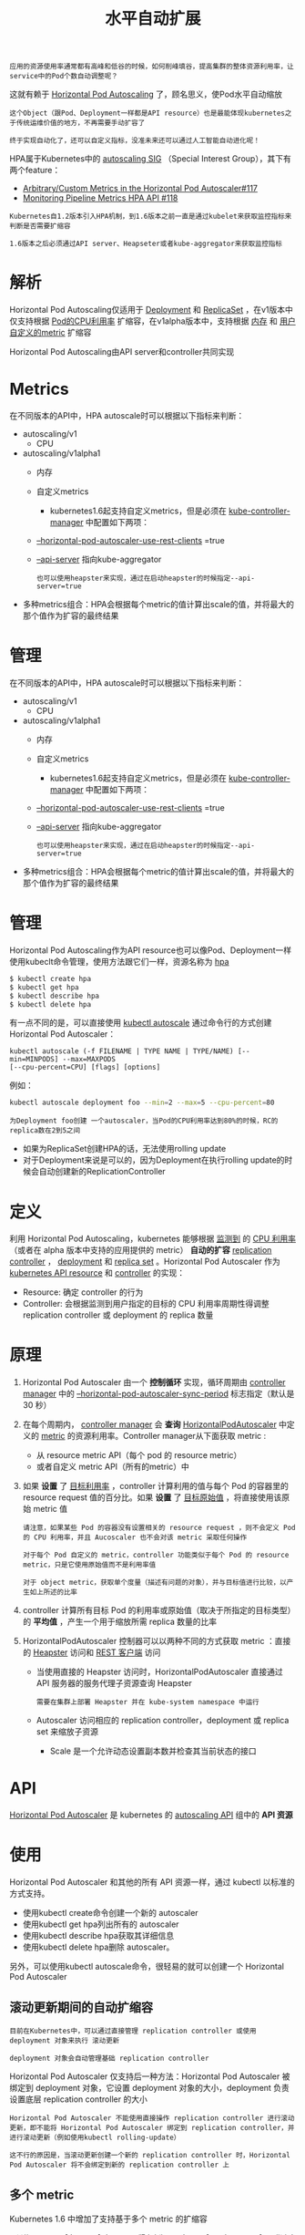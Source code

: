 #+TITLE: 水平自动扩展
#+HTML_HEAD: <link rel="stylesheet" type="text/css" href="../../css/main.css" />
#+HTML_LINK_UP: cronjob.html
#+HTML_LINK_HOME: controller.html
#+OPTIONS: num:nil timestamp:nil ^:nil

#+BEGIN_EXAMPLE
  应用的资源使用率通常都有高峰和低谷的时候，如何削峰填谷，提高集群的整体资源利用率，让service中的Pod个数自动调整呢？
#+END_EXAMPLE

这就有赖于 _Horizontal Pod Autoscaling_ 了，顾名思义，使Pod水平自动缩放

#+BEGIN_EXAMPLE
  这个Object（跟Pod、Deployment一样都是API resource）也是最能体现kubernetes之于传统运维价值的地方，不再需要手动扩容了

  终于实现自动化了，还可以自定义指标，没准未来还可以通过人工智能自动进化呢！
#+END_EXAMPLE

HPA属于Kubernetes中的 _autoscaling SIG_ （Special Interest Group），其下有两个feature：
+ [[file:https:/github.com/kubernetes/features/issues/117][Arbitrary/Custom Metrics in the Horizontal Pod Autoscaler#117]]
+ [[https://github.com/kubernetes/features/issues/118][Monitoring Pipeline Metrics HPA API #118]]

#+BEGIN_EXAMPLE
  Kubernetes自1.2版本引入HPA机制，到1.6版本之前一直是通过kubelet来获取监控指标来判断是否需要扩缩容

  1.6版本之后必须通过API server、Heapseter或者kube-aggregator来获取监控指标
#+END_EXAMPLE
* 解析
  Horizontal Pod Autoscaling仅适用于 _Deployment_ 和 _ReplicaSet_ ，在v1版本中仅支持根据 _Pod的CPU利用率_ 扩缩容，在v1alpha版本中，支持根据 _内存_ 和 _用户自定义的metric_ 扩缩容 


  #+ATTR_HTML: image :width 80% 
  [[file:../../pic/horizontal-pod-autoscaler.png]]

  Horizontal Pod Autoscaling由API server和controller共同实现
* Metrics
  在不同版本的API中，HPA autoscale时可以根据以下指标来判断：
  + autoscaling/v1
    + CPU
  + autoscaling/v1alpha1
    + 内存
    + 自定义metrics
      + kubernetes1.6起支持自定义metrics，但是必须在 _kube-controller-manager_ 中配置如下两项：
	+ _--horizontal-pod-autoscaler-use-rest-clients_ =true
	+ _--api-server_ 指向kube-aggregator
	  #+BEGIN_EXAMPLE
	    也可以使用heapster来实现，通过在启动heapster的时候指定--api-server=true
	  #+END_EXAMPLE
  + 多种metrics组合：HPA会根据每个metric的值计算出scale的值，并将最大的那个值作为扩容的最终结果　
* 管理
  在不同版本的API中，HPA autoscale时可以根据以下指标来判断：
  + autoscaling/v1
    + CPU
  + autoscaling/v1alpha1
    + 内存
    + 自定义metrics
      + kubernetes1.6起支持自定义metrics，但是必须在 _kube-controller-manager_ 中配置如下两项：
	+ _--horizontal-pod-autoscaler-use-rest-clients_ =true
	+ _--api-server_ 指向kube-aggregator
	  #+BEGIN_EXAMPLE
	    也可以使用heapster来实现，通过在启动heapster的时候指定--api-server=true
	  #+END_EXAMPLE
  + 多种metrics组合：HPA会根据每个metric的值计算出scale的值，并将最大的那个值作为扩容的最终结果　
* 管理
  Horizontal Pod Autoscaling作为API resource也可以像Pod、Deployment一样使用kubeclt命令管理，使用方法跟它们一样，资源名称为 _hpa_ 

  #+BEGIN_SRC sh 
  $ kubectl create hpa
  $ kubectl get hpa
  $ kubectl describe hpa
  $ kubectl delete hpa
  #+END_SRC

  有一点不同的是，可以直接使用 _kubectl autoscale_ 通过命令行的方式创建Horizontal Pod Autoscaler：

  #+BEGIN_EXAMPLE
    kubectl autoscale (-f FILENAME | TYPE NAME | TYPE/NAME) [--min=MINPODS] --max=MAXPODS
    [--cpu-percent=CPU] [flags] [options]
  #+END_EXAMPLE

  例如：

  #+BEGIN_SRC sh 
  kubectl autoscale deployment foo --min=2 --max=5 --cpu-percent=80
  #+END_SRC

  #+BEGIN_EXAMPLE
    为Deployment foo创建 一个autoscaler，当Pod的CPU利用率达到80%的时候，RC的replica数在2到5之间
  #+END_EXAMPLE

  + 如果为ReplicaSet创建HPA的话，无法使用rolling update
  + 对于Deployment来说是可以的，因为Deployment在执行rolling update的时候会自动创建新的ReplicationController 
* 定义
  利用 Horizontal Pod Autoscaling，kubernetes 能够根据 _监测到_ 的 _CPU 利用率_ （或者在 alpha 版本中支持的应用提供的 metric） *自动的扩容* _replication controller_ ， _deployment_ 和 _replica set_ 。Horizontal Pod Autoscaler 作为 _kubernetes API resource_ 和 _controller_ 的实现：
  + Resource: 确定 controller 的行为
  + Controller: 会根据监测到用户指定的目标的 CPU 利用率周期性得调整 replication controller 或 deployment 的 replica 数量
* 原理
  1. Horizontal Pod Autoscaler 由一个 *控制循环* 实现，循环周期由 _controller manager_ 中的 _--horizontal-pod-autoscaler-sync-period_ 标志指定（默认是 30 秒）
  2. 在每个周期内， _controller manager_ 会 *查询* _HorizontalPodAutoscaler_ 中定义的 _metric_ 的资源利用率。Controller manager从下面获取 metric :
     + 从 resource metric API（每个 pod 的 resource metric）
     + 或者自定义 metric API（所有的metric）中
  3. 如果 *设置* 了 _目标利用率_ ，controller 计算利用的值与每个 Pod 的容器里的 resource request 值的百分比。如果 *设置* 了 _目标原始值_ ，将直接使用该原始 metric 值
     #+BEGIN_EXAMPLE
       请注意，如果某些 Pod 的容器没有设置相关的 resource request ，则不会定义 Pod 的 CPU 利用率，并且 Aucoscaler 也不会对该 metric 采取任何操作

       对于每个 Pod 自定义的 metric，controller 功能类似于每个 Pod 的 resource metric，只是它使用原始值而不是利用率值

       对于 object metric，获取单个度量（描述有问题的对象），并与目标值进行比较，以产生如上所述的比率
     #+END_EXAMPLE
  4. controller 计算所有目标 Pod 的利用率或原始值（取决于所指定的目标类型）的 *平均值* ，产生一个用于缩放所需 replica 数量的比率
  5. HorizontalPodAutoscaler 控制器可以以两种不同的方式获取 metric ：直接的 _Heapster_ 访问和 _REST 客户端_ 访问
     + 当使用直接的 Heapster 访问时，HorizontalPodAutoscaler 直接通过 API 服务器的服务代理子资源查询 Heapster
       #+BEGIN_EXAMPLE
	 需要在集群上部署 Heapster 并在 kube-system namespace 中运行
       #+END_EXAMPLE
     + Autoscaler 访问相应的 replication controller，deployment 或 replica set 来缩放子资源
       + Scale 是一个允许动态设置副本数并检查其当前状态的接口 
* API 
  _Horizontal Pod Autoscaler_ 是 kubernetes 的 _autoscaling API_ 组中的 *API 资源* 
* 使用
  Horizontal Pod Autoscaler 和其他的所有 API 资源一样，通过 kubectl 以标准的方式支持。
  + 使用kubectl create命令创建一个新的 autoscaler
  + 使用kubectl get hpa列出所有的 autoscaler
  + 使用kubectl describe hpa获取其详细信息
  + 使用kubectl delete hpa删除 autoscaler。

  另外，可以使用kubectl autoscale命令，很轻易的就可以创建一个 Horizontal Pod Autoscaler

** 滚动更新期间的自动扩缩容
   #+BEGIN_EXAMPLE
     目前在Kubernetes中，可以通过直接管理 replication controller 或使用 deployment 对象来执行 滚动更新

     deployment 对象会自动管理基础 replication controller
   #+END_EXAMPLE
   Horizontal Pod Autoscaler 仅支持后一种方法：Horizontal Pod Autoscaler 被绑定到 deployment 对象，它设置 deployment 对象的大小，deployment 负责设置底层 replication controller 的大小

   #+BEGIN_EXAMPLE
     Horizontal Pod Autoscaler 不能使用直接操作 replication controller 进行滚动更新，即不能将 Horizontal Pod Autoscaler 绑定到 replication controller，并进行滚动更新（例如使用kubectl rolling-update）

     这不行的原因是，当滚动更新创建一个新的 replication controller 时，Horizontal Pod Autoscaler 将不会绑定到新的 replication controller 上
   #+END_EXAMPLE

** 多个 metric
   Kubernetes 1.6 中增加了支持基于多个 metric 的扩缩容

   #+BEGIN_EXAMPLE
     可以使用autoscaling/v2alpha1 API 版本来为 Horizontal Pod Autoscaler 指定多个 metric

     然后 Horizontal Pod Autoscaler controller 将权衡每一个 metric，并根据该 metric 提议一个新的 scale，在所有提议里最大的那个 scale 将作为最终的 scale
   #+END_EXAMPLE

** 自定义 metric
   #+BEGIN_EXAMPLE
     kubernetes1.8版本以后的kubernetes中，使用 聚合的API server 来实现自定义指标的HPA
   #+END_EXAMPLE

*** 配置
    + 将 _kube-controller-manager_ 的启动参数中 _--horizontal-pod-autoscaler-use-rest-clients_ 设置为 _true_ ，并指定 _--master_ 为 *API server地址* 
      #+BEGIN_EXAMPLE
	如--master=http://172.20.0.113:8080
      #+END_EXAMPLE
    + 修改 _kube-apiserver_ 的配置文件 _apiserver_ ，增加一条配置用来配置aggregator的CA证书 
      #+BEGIN_EXAMPLE
	--requestheader-client-ca-file=/etc/kubernetes/ssl/ca.pem --requestheader-allowed-names=aggregator --requestheader-extra-headers-prefix=X-Remote-Extra- --requestheader-group-headers=X-Remote-Group --requestheader-username-headers=X-Remote-User --proxy-client-cert-file=/etc/kubernetes/ssl/kubernetes.pem --proxy-client-key-file=/etc/kubernetes/ssl/kubernetes-key.pem
      #+END_EXAMPLE

*** 定义APIService 
    已经内置了apiregistration.k8s.io/v1beta1 API，可以直接定义APIService，如：

    #+BEGIN_EXAMPLE
      apiVersion: apiregistration.k8s.io/v1
      kind: APIService
      metadata:
	name: v1.custom-metrics.metrics.k8s.io
      spec:
	insecureSkipTLSVerify: true
	group: custom-metrics.metrics.k8s.io
	groupPriorityMinimum: 1000
	versionPriority: 5
	service:
	  name: api
	  namespace: custom-metrics
	version: v1alpha1
    #+END_EXAMPLE

*** 部署Prometheus
    最后使用prometheus-operator.yaml文件部署Prometheus operator

    这会产生一个自定义的API：http://xxx.xxx.xxx.xxx:8080/apis/custom-metrics.metrics.k8s.io/v1alpha1 它可以通过浏览器访问，也可以使用下面的命令可以检查该API：

    #+BEGIN_SRC sh 
  $ kubectl get --raw=apis/custom-metrics.metrics.k8s.io/v1alpha1
  {"kind":"APIResourceList","apiVersion":"v1","groupVersion":"custom-metrics.metrics.k8s.io/v1alpha1","resources":[{"name":"jobs.batch/http_requests","singularName":"","namespaced":true,"kind":"MetricValueList","verbs":["get"]},{"name":"namespaces/http_requests","singularName":"","namespaced":false,"kind":"MetricValueList","verbs":["get"]},{"name":"jobs.batch/up","singularName":"","namespaced":true,"kind":"MetricValueList","verbs":["get"]},{"name":"pods/up","singularName":"","namespaced":true,"kind":"MetricValueList","verbs":["get"]},{"name":"services/scrape_samples_scraped","singularName":"","namespaced":true,"kind":"MetricValueList","verbs":["get"]},{"name":"namespaces/scrape_samples_scraped","singularName":"","namespaced":false,"kind":"MetricValueList","verbs":["get"]},{"name":"pods/scrape_duration_seconds","singularName":"","namespaced":true,"kind":"MetricValueList","verbs":["get"]},{"name":"services/scrape_duration_seconds","singularName":"","namespaced":true,"kind":"MetricValueList","verbs":["get"]},{"name":"pods/http_requests","singularName":"","namespaced":true,"kind":"MetricValueList","verbs":["get"]},{"name":"pods/scrape_samples_post_metric_relabeling","singularName":"","namespaced":true,"kind":"MetricValueList","verbs":["get"]},{"name":"jobs.batch/scrape_samples_scraped","singularName":"","namespaced":true,"kind":"MetricValueList","verbs":["get"]},{"name":"jobs.batch/scrape_duration_seconds","singularName":"","namespaced":true,"kind":"MetricValueList","verbs":["get"]},{"name":"namespaces/scrape_duration_seconds","singularName":"","namespaced":false,"kind":"MetricValueList","verbs":["get"]},{"name":"namespaces/scrape_samples_post_metric_relabeling","singularName":"","namespaced":false,"kind":"MetricValueList","verbs":["get"]},{"name":"services/scrape_samples_post_metric_relabeling","singularName":"","namespaced":true,"kind":"MetricValueList","verbs":["get"]},{"name":"services/up","singularName":"","namespaced":true,"kind":"MetricValueList","verbs":["get"]},{"name":"pods/scrape_samples_scraped","singularName":"","namespaced":true,"kind":"MetricValueList","verbs":["get"]},{"name":"services/http_requests","singularName":"","namespaced":true,"kind":"MetricValueList","verbs":["get"]},{"name":"jobs.batch/scrape_samples_post_metric_relabeling","singularName":"","namespaced":true,"kind":"MetricValueList","verbs":["get"]},{"name":"namespaces/up","singularName":"","namespaced":false,"kind":"MetricValueList","verbs":["get"]}]}
    #+END_SRC

    [[file:admission_controller.org][Next：准入控制器]]

    [[file:cronjob.org][Previous: CronJob]]

    [[file:controller.org][Home：Controller]]
